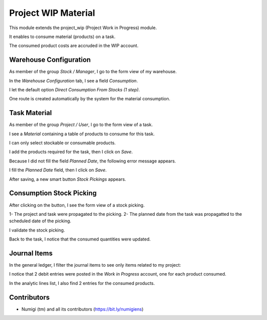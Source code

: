 Project WIP Material
====================
This module extends the project_wip (Project Work in Progress) module.

It enables to consume material (products) on a task.

The consumed product costs are accruded in the WIP account.

Warehouse Configuration
-----------------------
As member of the group `Stock / Manager`, I go to the form view of my warehouse.

In the `Warehouse Configuration` tab, I see a field `Consumption`.

.. image:: static/description/warehouse_form.png

I let the default option `Direct Consumption From Stocks (1 step)`.

One route is created automatically by the system for the material consumption.

.. image:: static/description/consumption_route.png

Task Material
-------------
As member of the group `Project / User`, I go to the form view of a task.

I see a `Material` containing a table of products to consume for this task.

.. image:: static/description/task_material_tab.png

I can only select stockable or consumable products.

I add the products required for the task, then I click on `Save`.

.. image:: static/description/task_material_tab_with_products.png

Because I did not fill the field `Planned Date`, the following error message appears.

.. image:: static/description/task_planned_date_error_message.png

I fill the `Planned Date` field, then I click on `Save`.

.. image:: static/description/task_with_planned_date.png

After saving, a new smart button `Stock Pickings` appears.

.. image:: static/description/task_stock_picking_smart_button.png

Consumption Stock Picking
-------------------------
After clicking on the button, I see the form view of a stock picking.

.. image:: static/description/stock_picking_form.png

1- The project and task were propagated to the picking.
2- The planned date from the task was propagatted to the scheduled date of the picking.

I validate the stock picking.

.. image:: static/description/stock_picking_form_done.png

Back to the task, I notice that the consumed quantities were updated.

.. image:: static/description/task_with_consumed_qty.png

Journal Items
-------------
In the general ledger, I filter the journal items to see only items related to my project:

.. image:: static/description/general_ledger_analytic_filter.png

I notice that 2 debit entries were posted in the `Work in Progress` account, one for each product consumed.

In the analytic lines list, I also find 2 entries for the consumed products.

.. image:: static/description/analytic_line_list.png

Contributors
------------
* Numigi (tm) and all its contributors (https://bit.ly/numigiens)
